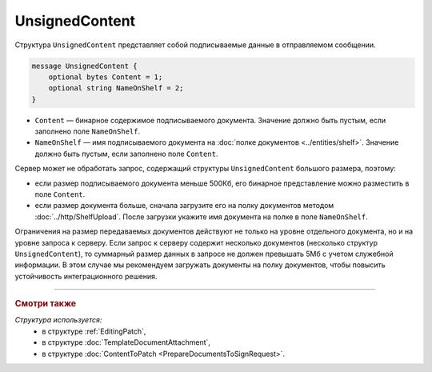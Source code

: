 UnsignedContent
===============

Структура ``UnsignedContent`` представляет собой подписываемые данные в отправляемом сообщении.

.. code-block:: protobuf

    message UnsignedContent {
        optional bytes Content = 1;
        optional string NameOnShelf = 2;
    }

- ``Content`` — бинарное содержимое подписываемого документа. Значение должно быть пустым, если заполнено поле ``NameOnShelf``.

- ``NameOnShelf`` — имя подписываемого документа на :doc:`полке документов <../entities/shelf>`. Значение должно быть пустым, если заполнено поле ``Content``.

Сервер может не обработать запрос, содержащий структуры ``UnsignedContent`` большого размера, поэтому:

- если размер подписываемого документа меньше 500Кб, его бинарное представление можно разместить в поле ``Content``.

- если размер документа больше, сначала загрузите его на полку документов методом :doc:`../http/ShelfUpload`. После загрузки укажите имя документа на полке в поле ``NameOnShelf``.


Ограничения на размер передаваемых документов действуют не только на уровне отдельного документа, но и на уровне запроса к серверу. Если запрос к серверу содержит несколько документов (несколько структур ``UnsignedContent``), то суммарный размер данных в запросе не должен превышать 5Мб с учетом служебной информации. В этом случае мы рекомендуем загружать документы на полку документов, чтобы повысить устойчивость интеграционного решения.

----

.. rubric:: Смотри также

*Структура используется:*
	- в структуре :ref:`EditingPatch`,
	- в структуре :doc:`TemplateDocumentAttachment`,
	- в структуре :doc:`ContentToPatch <PrepareDocumentsToSignRequest>`.